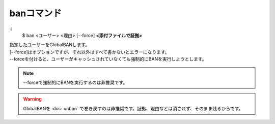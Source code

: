 banコマンド
====
::
        $ ban <ユーザー> <理由> [--force] **<添付ファイルで証拠>**

| 指定したユーザーをGlobalBANします。
| [--force]はオプションですが、それ以外はすべて書かないとエラーになります。
| --forceを付けると、ユーザーがキャッシュされていなくても強制的にBANを実行しようとします。

.. note::
        --forceで強制的にBANを実行するのは非推奨です。

.. warning::
        GlobalBANを :doc:`unban` で巻き戻すのは非推奨です。証拠、理由などは消されず、そのまま残るからです。
